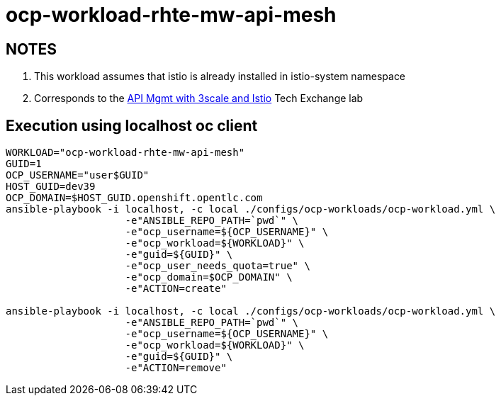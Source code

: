 = ocp-workload-rhte-mw-api-mesh

== NOTES

. This workload assumes that istio is already installed in istio-system namespace
. Corresponds to the link:https://drive.google.com/open?id=1bMoTavAotjoX_xC-WL0soOw3crZ7nliozBN19QSRbbs[API Mgmt with 3scale and Istio] Tech Exchange lab

== Execution using localhost oc client

-----
WORKLOAD="ocp-workload-rhte-mw-api-mesh"
GUID=1
OCP_USERNAME="user$GUID"
HOST_GUID=dev39
OCP_DOMAIN=$HOST_GUID.openshift.opentlc.com
ansible-playbook -i localhost, -c local ./configs/ocp-workloads/ocp-workload.yml \
                    -e"ANSIBLE_REPO_PATH=`pwd`" \
                    -e"ocp_username=${OCP_USERNAME}" \
                    -e"ocp_workload=${WORKLOAD}" \
                    -e"guid=${GUID}" \
                    -e"ocp_user_needs_quota=true" \
                    -e"ocp_domain=$OCP_DOMAIN" \
                    -e"ACTION=create"

ansible-playbook -i localhost, -c local ./configs/ocp-workloads/ocp-workload.yml \
                    -e"ANSIBLE_REPO_PATH=`pwd`" \
                    -e"ocp_username=${OCP_USERNAME}" \
                    -e"ocp_workload=${WORKLOAD}" \
                    -e"guid=${GUID}" \
                    -e"ACTION=remove"
-----
